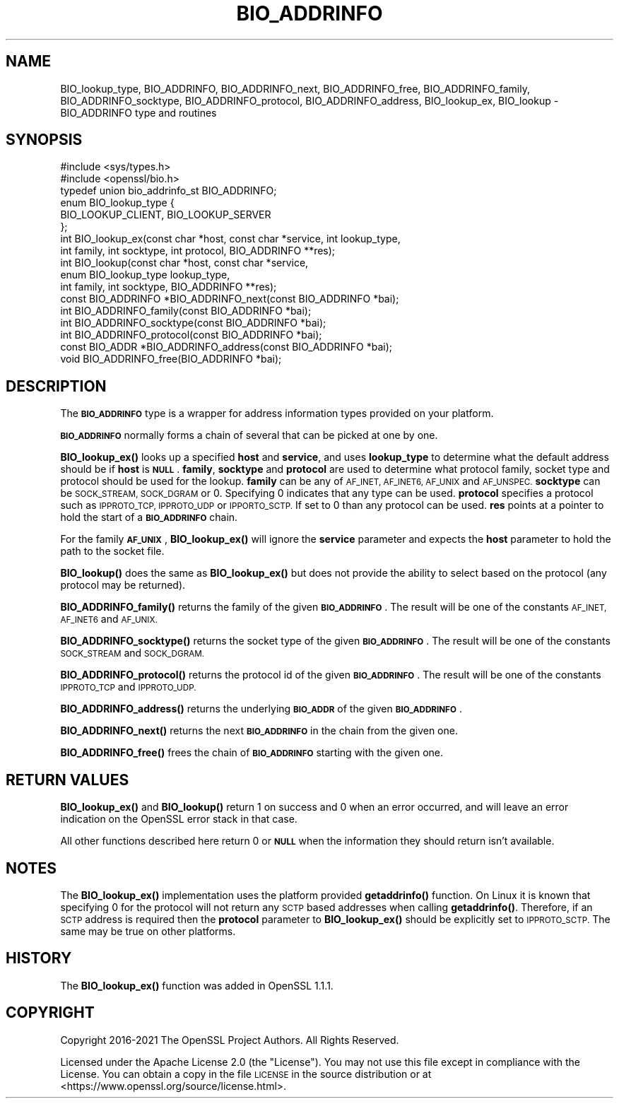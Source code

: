 .\" Automatically generated by Pod::Man 4.11 (Pod::Simple 3.35)
.\"
.\" Standard preamble:
.\" ========================================================================
.de Sp \" Vertical space (when we can't use .PP)
.if t .sp .5v
.if n .sp
..
.de Vb \" Begin verbatim text
.ft CW
.nf
.ne \\$1
..
.de Ve \" End verbatim text
.ft R
.fi
..
.\" Set up some character translations and predefined strings.  \*(-- will
.\" give an unbreakable dash, \*(PI will give pi, \*(L" will give a left
.\" double quote, and \*(R" will give a right double quote.  \*(C+ will
.\" give a nicer C++.  Capital omega is used to do unbreakable dashes and
.\" therefore won't be available.  \*(C` and \*(C' expand to `' in nroff,
.\" nothing in troff, for use with C<>.
.tr \(*W-
.ds C+ C\v'-.1v'\h'-1p'\s-2+\h'-1p'+\s0\v'.1v'\h'-1p'
.ie n \{\
.    ds -- \(*W-
.    ds PI pi
.    if (\n(.H=4u)&(1m=24u) .ds -- \(*W\h'-12u'\(*W\h'-12u'-\" diablo 10 pitch
.    if (\n(.H=4u)&(1m=20u) .ds -- \(*W\h'-12u'\(*W\h'-8u'-\"  diablo 12 pitch
.    ds L" ""
.    ds R" ""
.    ds C` ""
.    ds C' ""
'br\}
.el\{\
.    ds -- \|\(em\|
.    ds PI \(*p
.    ds L" ``
.    ds R" ''
.    ds C`
.    ds C'
'br\}
.\"
.\" Escape single quotes in literal strings from groff's Unicode transform.
.ie \n(.g .ds Aq \(aq
.el       .ds Aq '
.\"
.\" If the F register is >0, we'll generate index entries on stderr for
.\" titles (.TH), headers (.SH), subsections (.SS), items (.Ip), and index
.\" entries marked with X<> in POD.  Of course, you'll have to process the
.\" output yourself in some meaningful fashion.
.\"
.\" Avoid warning from groff about undefined register 'F'.
.de IX
..
.nr rF 0
.if \n(.g .if rF .nr rF 1
.if (\n(rF:(\n(.g==0)) \{\
.    if \nF \{\
.        de IX
.        tm Index:\\$1\t\\n%\t"\\$2"
..
.        if !\nF==2 \{\
.            nr % 0
.            nr F 2
.        \}
.    \}
.\}
.rr rF
.\"
.\" Accent mark definitions (@(#)ms.acc 1.5 88/02/08 SMI; from UCB 4.2).
.\" Fear.  Run.  Save yourself.  No user-serviceable parts.
.    \" fudge factors for nroff and troff
.if n \{\
.    ds #H 0
.    ds #V .8m
.    ds #F .3m
.    ds #[ \f1
.    ds #] \fP
.\}
.if t \{\
.    ds #H ((1u-(\\\\n(.fu%2u))*.13m)
.    ds #V .6m
.    ds #F 0
.    ds #[ \&
.    ds #] \&
.\}
.    \" simple accents for nroff and troff
.if n \{\
.    ds ' \&
.    ds ` \&
.    ds ^ \&
.    ds , \&
.    ds ~ ~
.    ds /
.\}
.if t \{\
.    ds ' \\k:\h'-(\\n(.wu*8/10-\*(#H)'\'\h"|\\n:u"
.    ds ` \\k:\h'-(\\n(.wu*8/10-\*(#H)'\`\h'|\\n:u'
.    ds ^ \\k:\h'-(\\n(.wu*10/11-\*(#H)'^\h'|\\n:u'
.    ds , \\k:\h'-(\\n(.wu*8/10)',\h'|\\n:u'
.    ds ~ \\k:\h'-(\\n(.wu-\*(#H-.1m)'~\h'|\\n:u'
.    ds / \\k:\h'-(\\n(.wu*8/10-\*(#H)'\z\(sl\h'|\\n:u'
.\}
.    \" troff and (daisy-wheel) nroff accents
.ds : \\k:\h'-(\\n(.wu*8/10-\*(#H+.1m+\*(#F)'\v'-\*(#V'\z.\h'.2m+\*(#F'.\h'|\\n:u'\v'\*(#V'
.ds 8 \h'\*(#H'\(*b\h'-\*(#H'
.ds o \\k:\h'-(\\n(.wu+\w'\(de'u-\*(#H)/2u'\v'-.3n'\*(#[\z\(de\v'.3n'\h'|\\n:u'\*(#]
.ds d- \h'\*(#H'\(pd\h'-\w'~'u'\v'-.25m'\f2\(hy\fP\v'.25m'\h'-\*(#H'
.ds D- D\\k:\h'-\w'D'u'\v'-.11m'\z\(hy\v'.11m'\h'|\\n:u'
.ds th \*(#[\v'.3m'\s+1I\s-1\v'-.3m'\h'-(\w'I'u*2/3)'\s-1o\s+1\*(#]
.ds Th \*(#[\s+2I\s-2\h'-\w'I'u*3/5'\v'-.3m'o\v'.3m'\*(#]
.ds ae a\h'-(\w'a'u*4/10)'e
.ds Ae A\h'-(\w'A'u*4/10)'E
.    \" corrections for vroff
.if v .ds ~ \\k:\h'-(\\n(.wu*9/10-\*(#H)'\s-2\u~\d\s+2\h'|\\n:u'
.if v .ds ^ \\k:\h'-(\\n(.wu*10/11-\*(#H)'\v'-.4m'^\v'.4m'\h'|\\n:u'
.    \" for low resolution devices (crt and lpr)
.if \n(.H>23 .if \n(.V>19 \
\{\
.    ds : e
.    ds 8 ss
.    ds o a
.    ds d- d\h'-1'\(ga
.    ds D- D\h'-1'\(hy
.    ds th \o'bp'
.    ds Th \o'LP'
.    ds ae ae
.    ds Ae AE
.\}
.rm #[ #] #H #V #F C
.\" ========================================================================
.\"
.IX Title "BIO_ADDRINFO 3ossl"
.TH BIO_ADDRINFO 3ossl "2023-03-14" "3.1.0" "OpenSSL"
.\" For nroff, turn off justification.  Always turn off hyphenation; it makes
.\" way too many mistakes in technical documents.
.if n .ad l
.nh
.SH "NAME"
BIO_lookup_type,
BIO_ADDRINFO, BIO_ADDRINFO_next, BIO_ADDRINFO_free,
BIO_ADDRINFO_family, BIO_ADDRINFO_socktype, BIO_ADDRINFO_protocol,
BIO_ADDRINFO_address,
BIO_lookup_ex,
BIO_lookup
\&\- BIO_ADDRINFO type and routines
.SH "SYNOPSIS"
.IX Header "SYNOPSIS"
.Vb 2
\& #include <sys/types.h>
\& #include <openssl/bio.h>
\&
\& typedef union bio_addrinfo_st BIO_ADDRINFO;
\&
\& enum BIO_lookup_type {
\&     BIO_LOOKUP_CLIENT, BIO_LOOKUP_SERVER
\& };
\&
\& int BIO_lookup_ex(const char *host, const char *service, int lookup_type,
\&                   int family, int socktype, int protocol, BIO_ADDRINFO **res);
\& int BIO_lookup(const char *host, const char *service,
\&                enum BIO_lookup_type lookup_type,
\&                int family, int socktype, BIO_ADDRINFO **res);
\&
\& const BIO_ADDRINFO *BIO_ADDRINFO_next(const BIO_ADDRINFO *bai);
\& int BIO_ADDRINFO_family(const BIO_ADDRINFO *bai);
\& int BIO_ADDRINFO_socktype(const BIO_ADDRINFO *bai);
\& int BIO_ADDRINFO_protocol(const BIO_ADDRINFO *bai);
\& const BIO_ADDR *BIO_ADDRINFO_address(const BIO_ADDRINFO *bai);
\& void BIO_ADDRINFO_free(BIO_ADDRINFO *bai);
.Ve
.SH "DESCRIPTION"
.IX Header "DESCRIPTION"
The \fB\s-1BIO_ADDRINFO\s0\fR type is a wrapper for address information
types provided on your platform.
.PP
\&\fB\s-1BIO_ADDRINFO\s0\fR normally forms a chain of several that can be
picked at one by one.
.PP
\&\fBBIO_lookup_ex()\fR looks up a specified \fBhost\fR and \fBservice\fR, and
uses \fBlookup_type\fR to determine what the default address should
be if \fBhost\fR is \fB\s-1NULL\s0\fR. \fBfamily\fR, \fBsocktype\fR and \fBprotocol\fR are used to
determine what protocol family, socket type and protocol should be used for
the lookup.  \fBfamily\fR can be any of \s-1AF_INET, AF_INET6, AF_UNIX\s0 and
\&\s-1AF_UNSPEC.\s0 \fBsocktype\fR can be \s-1SOCK_STREAM, SOCK_DGRAM\s0 or 0. Specifying 0
indicates that any type can be used. \fBprotocol\fR specifies a protocol such as
\&\s-1IPPROTO_TCP, IPPROTO_UDP\s0 or \s-1IPPORTO_SCTP.\s0 If set to 0 than any protocol can be
used. \fBres\fR points at a pointer to hold the start of a \fB\s-1BIO_ADDRINFO\s0\fR
chain.
.PP
For the family \fB\s-1AF_UNIX\s0\fR, \fBBIO_lookup_ex()\fR will ignore the \fBservice\fR
parameter and expects the \fBhost\fR parameter to hold the path to the socket file.
.PP
\&\fBBIO_lookup()\fR does the same as \fBBIO_lookup_ex()\fR but does not provide the ability
to select based on the protocol (any protocol may be returned).
.PP
\&\fBBIO_ADDRINFO_family()\fR returns the family of the given
\&\fB\s-1BIO_ADDRINFO\s0\fR.  The result will be one of the constants
\&\s-1AF_INET, AF_INET6\s0 and \s-1AF_UNIX.\s0
.PP
\&\fBBIO_ADDRINFO_socktype()\fR returns the socket type of the given
\&\fB\s-1BIO_ADDRINFO\s0\fR.  The result will be one of the constants
\&\s-1SOCK_STREAM\s0 and \s-1SOCK_DGRAM.\s0
.PP
\&\fBBIO_ADDRINFO_protocol()\fR returns the protocol id of the given
\&\fB\s-1BIO_ADDRINFO\s0\fR.  The result will be one of the constants
\&\s-1IPPROTO_TCP\s0 and \s-1IPPROTO_UDP.\s0
.PP
\&\fBBIO_ADDRINFO_address()\fR returns the underlying \fB\s-1BIO_ADDR\s0\fR
of the given \fB\s-1BIO_ADDRINFO\s0\fR.
.PP
\&\fBBIO_ADDRINFO_next()\fR returns the next \fB\s-1BIO_ADDRINFO\s0\fR in the chain
from the given one.
.PP
\&\fBBIO_ADDRINFO_free()\fR frees the chain of \fB\s-1BIO_ADDRINFO\s0\fR starting
with the given one.
.SH "RETURN VALUES"
.IX Header "RETURN VALUES"
\&\fBBIO_lookup_ex()\fR and \fBBIO_lookup()\fR return 1 on success and 0 when an error
occurred, and will leave an error indication on the OpenSSL error stack in that
case.
.PP
All other functions described here return 0 or \fB\s-1NULL\s0\fR when the
information they should return isn't available.
.SH "NOTES"
.IX Header "NOTES"
The \fBBIO_lookup_ex()\fR implementation uses the platform provided \fBgetaddrinfo()\fR
function. On Linux it is known that specifying 0 for the protocol will not
return any \s-1SCTP\s0 based addresses when calling \fBgetaddrinfo()\fR. Therefore, if an \s-1SCTP\s0
address is required then the \fBprotocol\fR parameter to \fBBIO_lookup_ex()\fR should be
explicitly set to \s-1IPPROTO_SCTP.\s0 The same may be true on other platforms.
.SH "HISTORY"
.IX Header "HISTORY"
The \fBBIO_lookup_ex()\fR function was added in OpenSSL 1.1.1.
.SH "COPYRIGHT"
.IX Header "COPYRIGHT"
Copyright 2016\-2021 The OpenSSL Project Authors. All Rights Reserved.
.PP
Licensed under the Apache License 2.0 (the \*(L"License\*(R").  You may not use
this file except in compliance with the License.  You can obtain a copy
in the file \s-1LICENSE\s0 in the source distribution or at
<https://www.openssl.org/source/license.html>.
